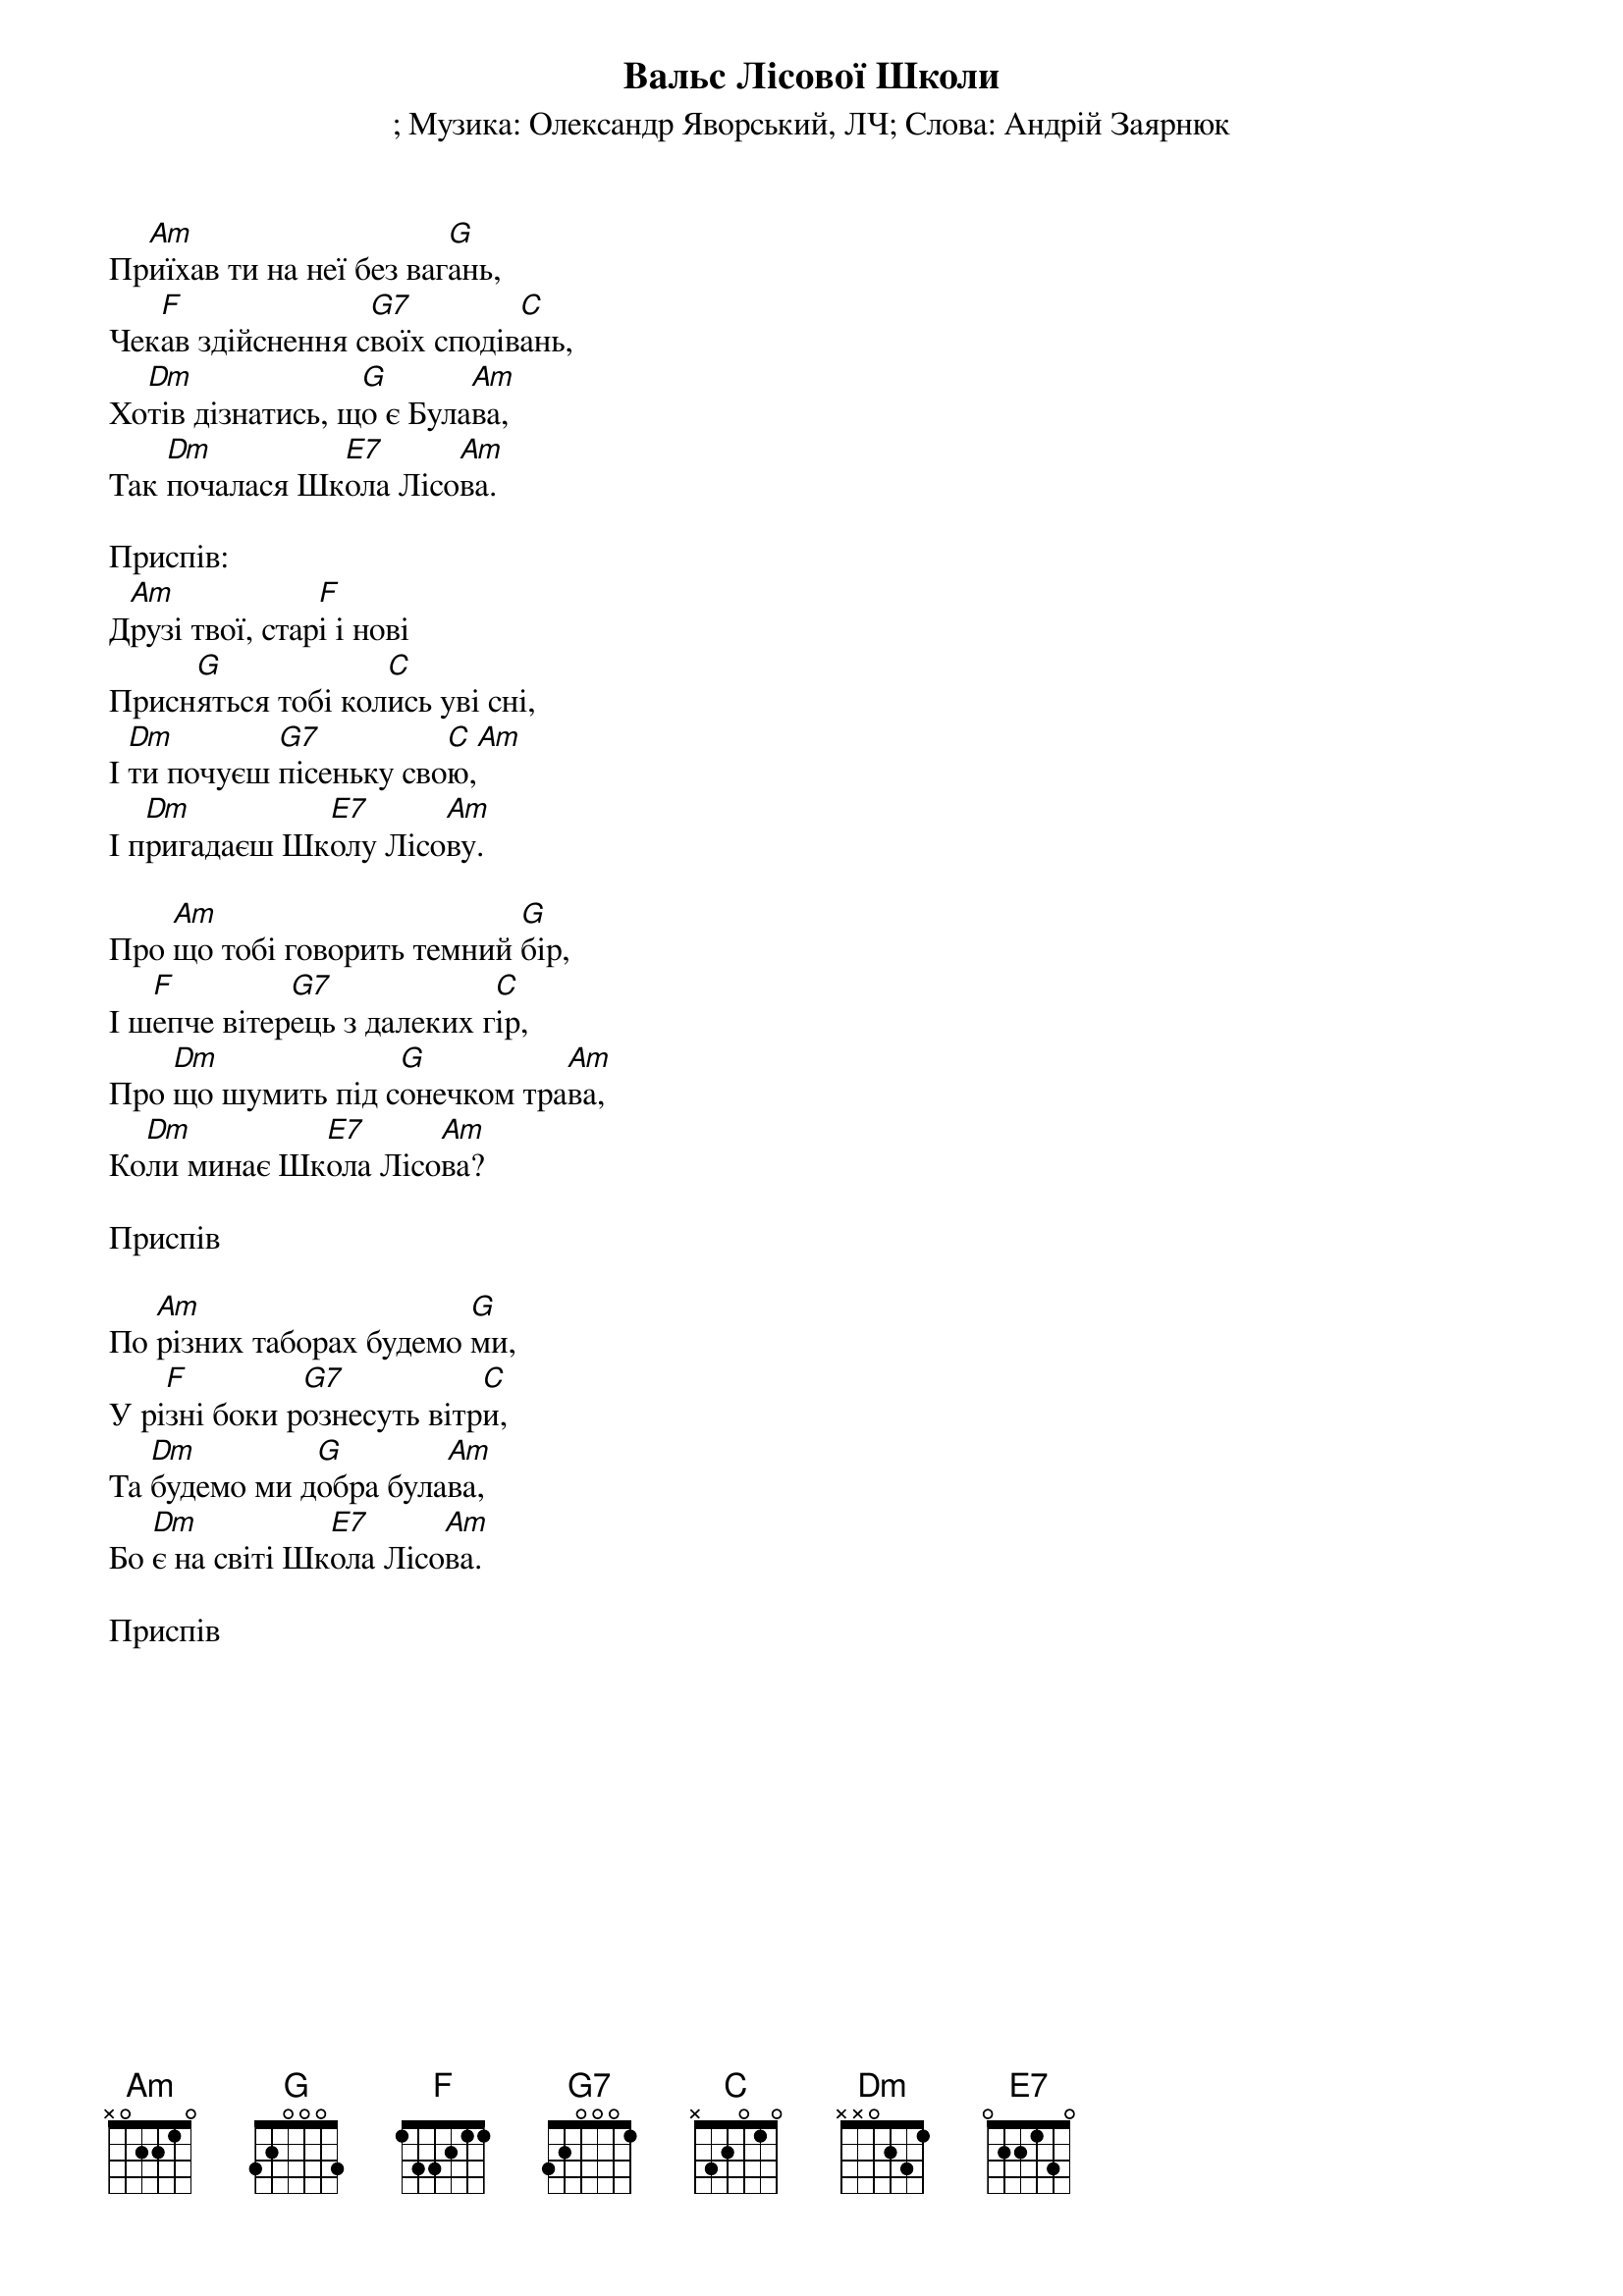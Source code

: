 ## Saved from WIKISPIV.com
{title: Вальс Лісової Школи}
{subtitle: }
{subtitle: Музика: Олександр Яворський, ЛЧ}
{subtitle: Слова: Андрій Заярнюк}


Пр[Am]иїхав ти на неї без ваг[G]ань,
Чек[F]ав здійснення с[G7]воїх сподів[C]ань,
Хо[Dm]тів дізнатись, щ[G]о є Була[Am]ва,
Так [Dm]почалася Шк[E7]ола Лісо[Am]ва.
 
<bold>Приспів:</bold>
Д[Am]рузі твої, стар[F]і і нові
Присн[G]яться тобі кол[C]ись уві сні,
І [Dm]ти почуєш [G7]пісеньку сво[C]ю,[Am] 
І п[Dm]ригадаєш Шк[E7]олу Лісо[Am]ву.
 
Про [Am]що тобі говорить темний [G]бір,
І ш[F]епче вітер[G7]ець з далеких г[C]ір,
Про [Dm]що шумить під с[G]онечком тра[Am]ва,
Ко[Dm]ли минає Шк[E7]ола Лісо[Am]ва?
 
<bold>Приспів</bold>
 
По [Am]різних таборах будемо [G]ми,
У рі[F]зні боки р[G7]ознесуть вітр[C]и,
Та [Dm]будемо ми д[G]обра була[Am]ва,
Бо [Dm]є на світі Шк[E7]ола Лісо[Am]ва.
 
<bold>Приспів</bold>
